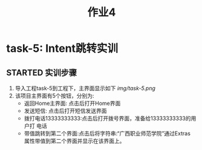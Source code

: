 #+LATEX_CLASS: org-article
#+STARTUP: showall
#+title: 作业4
* task-5: Intent跳转实训
** STARTED 实训步骤
   :LOGBOOK:
   CLOCK: [2020-05-25 周一 11:15]
   :END:
1. 导入工程task-5到工程下，主界面显示如下
   [[img/task-5.png]]
2. 该项目主界面有5个按钮，分别为:
   + 返回Home主界面: 点击后打开Home界面
   + 发送短信: 点击后打开短信发送界面
   + 拨打电话13333333333:点击后打开拨号界面，准备给13333333333的用户打
     电话
   + 带值跳转到第二个界面:点击后将字符串:“广西职业师范学院”通过Extras
     属性带值到第二个界面并显示在该界面上。
   